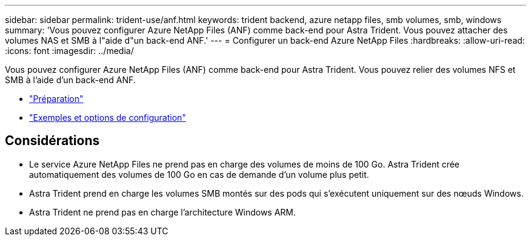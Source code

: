 ---
sidebar: sidebar 
permalink: trident-use/anf.html 
keywords: trident backend, azure netapp files, smb volumes, smb, windows 
summary: 'Vous pouvez configurer Azure NetApp Files (ANF) comme back-end pour Astra Trident. Vous pouvez attacher des volumes NAS et SMB à l"aide d"un back-end ANF.' 
---
= Configurer un back-end Azure NetApp Files
:hardbreaks:
:allow-uri-read: 
:icons: font
:imagesdir: ../media/


Vous pouvez configurer Azure NetApp Files (ANF) comme back-end pour Astra Trident. Vous pouvez relier des volumes NFS et SMB à l'aide d'un back-end ANF.

* link:anf-prep.html["Préparation"]
* link:anf-examples.html["Exemples et options de configuration"]




== Considérations

* Le service Azure NetApp Files ne prend pas en charge des volumes de moins de 100 Go. Astra Trident crée automatiquement des volumes de 100 Go en cas de demande d'un volume plus petit.
* Astra Trident prend en charge les volumes SMB montés sur des pods qui s'exécutent uniquement sur des nœuds Windows.
* Astra Trident ne prend pas en charge l'architecture Windows ARM.

